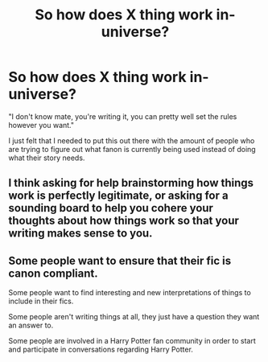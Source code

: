 #+TITLE: So how does X thing work in-universe?

* So how does X thing work in-universe?
:PROPERTIES:
:Author: 1killer911
:Score: 1
:DateUnix: 1614374545.0
:DateShort: 2021-Feb-27
:FlairText: Meta
:END:
"I don't know mate, you're writing it, you can pretty well set the rules however you want."

I just felt that I needed to put this out there with the amount of people who are trying to figure out what fanon is currently being used instead of doing what their story needs.


** I think asking for help brainstorming how things work is perfectly legitimate, or asking for a sounding board to help you cohere your thoughts about how things work so that your writing makes sense to you.
:PROPERTIES:
:Author: RealLifeH_sapiens
:Score: 5
:DateUnix: 1614377137.0
:DateShort: 2021-Feb-27
:END:


** Some people want to ensure that their fic is canon compliant.

Some people want to find interesting and new interpretations of things to include in their fics.

Some people aren't writing things at all, they just have a question they want an answer to.

Some people are involved in a Harry Potter fan community in order to start and participate in conversations regarding Harry Potter.
:PROPERTIES:
:Author: Kingsonne
:Score: 5
:DateUnix: 1614410502.0
:DateShort: 2021-Feb-27
:END:
